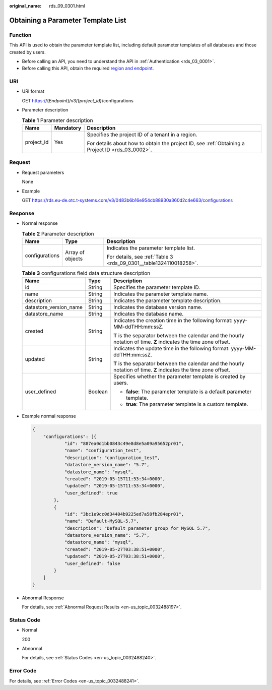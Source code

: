 :original_name: rds_09_0301.html

.. _rds_09_0301:

Obtaining a Parameter Template List
===================================

Function
--------

This API is used to obtain the parameter template list, including default parameter templates of all databases and those created by users.

-  Before calling an API, you need to understand the API in :ref:`Authentication <rds_03_0001>`.
-  Before calling this API, obtain the required `region and endpoint <https://docs.otc.t-systems.com/en-us/endpoint/index.html>`__.

URI
---

-  URI format

   GET https://{*Endpoint*}/v3/{*project_id*}/configurations

-  Parameter description

   .. table:: **Table 1** Parameter description

      +-----------------------+-----------------------+--------------------------------------------------------------------------------------------------+
      | Name                  | Mandatory             | Description                                                                                      |
      +=======================+=======================+==================================================================================================+
      | project_id            | Yes                   | Specifies the project ID of a tenant in a region.                                                |
      |                       |                       |                                                                                                  |
      |                       |                       | For details about how to obtain the project ID, see :ref:`Obtaining a Project ID <rds_03_0002>`. |
      +-----------------------+-----------------------+--------------------------------------------------------------------------------------------------+

Request
-------

-  Request parameters

   None

-  Example

   GET https://rds.eu-de.otc.t-systems.com/v3/0483b6b16e954cb88930a360d2c4e663/configurations

Response
--------

-  Normal response

   .. table:: **Table 2** Parameter description

      +-----------------------+-----------------------+--------------------------------------------------------------------+
      | Name                  | Type                  | Description                                                        |
      +=======================+=======================+====================================================================+
      | configurations        | Array of objects      | Indicates the parameter template list.                             |
      |                       |                       |                                                                    |
      |                       |                       | For details, see :ref:`Table 3 <rds_09_0301__table1324110018258>`. |
      +-----------------------+-----------------------+--------------------------------------------------------------------+

   .. _rds_09_0301__table1324110018258:

   .. table:: **Table 3** configurations field data structure description

      +------------------------+-----------------------+--------------------------------------------------------------------------------------------------------------------+
      | Name                   | Type                  | Description                                                                                                        |
      +========================+=======================+====================================================================================================================+
      | id                     | String                | Specifies the parameter template ID.                                                                               |
      +------------------------+-----------------------+--------------------------------------------------------------------------------------------------------------------+
      | name                   | String                | Indicates the parameter template name.                                                                             |
      +------------------------+-----------------------+--------------------------------------------------------------------------------------------------------------------+
      | description            | String                | Indicates the parameter template description.                                                                      |
      +------------------------+-----------------------+--------------------------------------------------------------------------------------------------------------------+
      | datastore_version_name | String                | Indicates the database version name.                                                                               |
      +------------------------+-----------------------+--------------------------------------------------------------------------------------------------------------------+
      | datastore_name         | String                | Indicates the database name.                                                                                       |
      +------------------------+-----------------------+--------------------------------------------------------------------------------------------------------------------+
      | created                | String                | Indicates the creation time in the following format: yyyy-MM-ddTHH:mm:ssZ.                                         |
      |                        |                       |                                                                                                                    |
      |                        |                       | **T** is the separator between the calendar and the hourly notation of time. **Z** indicates the time zone offset. |
      +------------------------+-----------------------+--------------------------------------------------------------------------------------------------------------------+
      | updated                | String                | Indicates the update time in the following format: yyyy-MM-ddTHH:mm:ssZ.                                           |
      |                        |                       |                                                                                                                    |
      |                        |                       | **T** is the separator between the calendar and the hourly notation of time. **Z** indicates the time zone offset. |
      +------------------------+-----------------------+--------------------------------------------------------------------------------------------------------------------+
      | user_defined           | Boolean               | Specifies whether the parameter template is created by users.                                                      |
      |                        |                       |                                                                                                                    |
      |                        |                       | -  **false**: The parameter template is a default parameter template.                                              |
      |                        |                       | -  **true**: The parameter template is a custom template.                                                          |
      +------------------------+-----------------------+--------------------------------------------------------------------------------------------------------------------+

-  Example normal response

   .. code-block:: text

      {
          "configurations": [{
                  "id": "887ea0d1bb0843c49e8d8e5a09a95652pr01",
                  "name": "configuration_test",
                  "description": "configuration_test",
                  "datastore_version_name": "5.7",
                  "datastore_name": "mysql",
                  "created": "2019-05-15T11:53:34+0000",
                  "updated": "2019-05-15T11:53:34+0000",
                  "user_defined": true
              },
              {
                  "id": "3bc1e9cc0d34404b9225ed7a58fb284epr01",
                  "name": "Default-MySQL-5.7",
                  "description": "Default parameter group for MySQL 5.7",
                  "datastore_version_name": "5.7",
                  "datastore_name": "mysql",
                  "created": "2019-05-27T03:38:51+0000",
                  "updated": "2019-05-27T03:38:51+0000",
                  "user_defined": false
              }
          ]
      }

-  Abnormal Response

   For details, see :ref:`Abnormal Request Results <en-us_topic_0032488197>`.

Status Code
-----------

-  Normal

   200

-  Abnormal

   For details, see :ref:`Status Codes <en-us_topic_0032488240>`.

Error Code
----------

For details, see :ref:`Error Codes <en-us_topic_0032488241>`.
